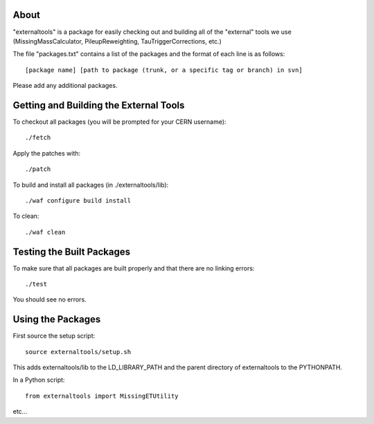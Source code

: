 .. -*- mode: rst -*-

About
=====

"externaltools" is a package for easily checking out and building all of the
"external" tools we use (MissingMassCalculator, PileupReweighting,
TauTriggerCorrections, etc.)

The file "packages.txt" contains a list of the packages and the format of each
line is as follows::

   [package name] [path to package (trunk, or a specific tag or branch) in svn]

Please add any additional packages.


Getting and Building the External Tools
=======================================

To checkout all packages (you will be prompted for your CERN username)::

   ./fetch

Apply the patches with::

   ./patch

To build and install all packages (in ./externaltools/lib)::

   ./waf configure build install

To clean::

   ./waf clean


Testing the Built Packages
==========================

To make sure that all packages are built properly and that there are no linking
errors::

   ./test

You should see no errors.


Using the Packages
==================

First source the setup script::

   source externaltools/setup.sh

This adds externaltools/lib to the LD_LIBRARY_PATH and the parent directory of
externaltools to the PYTHONPATH.

In a Python script::

   from externaltools import MissingETUtility

etc...
